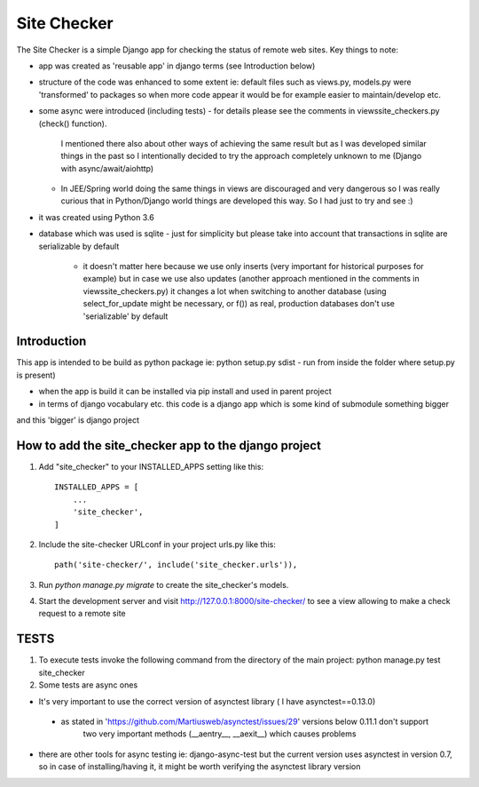 =====
Site Checker
=====

The Site Checker is a simple Django app for checking the status of remote web sites.
Key things to note:

- app was created as 'reusable app' in django terms (see Introduction below)
- structure of the code was enhanced to some extent ie: default files such as views.py, models.py were 'transformed'
  to packages so when more code appear it would be for example easier to maintain/develop etc.
- some async were introduced (including tests)
  - for details please see the comments in views\site_checkers.py (check() function).
    I mentioned there also about other ways of achieving the same result
    but as I was developed similar things in the past so I intentionally decided to try the approach completely unknown to me (Django with async/await/aiohttp)
  - In JEE/Spring world doing the same things in views are discouraged and very dangerous
    so I was really curious that in Python/Django world things are developed this way. So I had just to try and see :)
- it was created using Python 3.6
- database which was used is sqlite
  - just for simplicity but please take into account that transactions in sqlite are serializable by default
    - it doesn't matter here because we use only inserts (very important for historical purposes for example)
      but in case we use also updates (another approach mentioned in the comments in views\site_checkers.py)
      it changes a lot when switching to another database (using select_for_update might be necessary, or f())
      as real, production databases don't use 'serializable' by default

Introduction
-----------
This app is intended to be build as python package
ie: python setup.py sdist - run from inside the folder where setup.py is present)

- when the app is build it can be installed via pip install and used in parent project
- in terms of django vocabulary etc. this code is a django app which is some kind of submodule something bigger
and this 'bigger' is django project

How to add the site_checker app to the django project
-----------

1. Add "site_checker" to your INSTALLED_APPS setting like this::

    INSTALLED_APPS = [
        ...
        'site_checker',
    ]

2. Include the site-checker URLconf in your project urls.py like this::

    path('site-checker/', include('site_checker.urls')),

3. Run `python manage.py migrate` to create the site_checker's models.

4. Start the development server and visit http://127.0.0.1:8000/site-checker/
   to see a view allowing to make a check request to a remote site


TESTS
-----------
1. To execute tests invoke the following command from the directory of the main project:
   python manage.py test site_checker
2. Some tests are async ones

- It's very important to use the correct version of asynctest library ( I have asynctest==0.13.0)
 - as stated in 'https://github.com/Martiusweb/asynctest/issues/29' versions below 0.11.1 don't support
       two very important methods (__aentry__, __aexit__) which causes problems
- there are other tools for async testing ie: django-async-test but the current version uses asynctest in version 0.7,
  so in case of installing/having it, it might be worth verifying the asynctest library version

